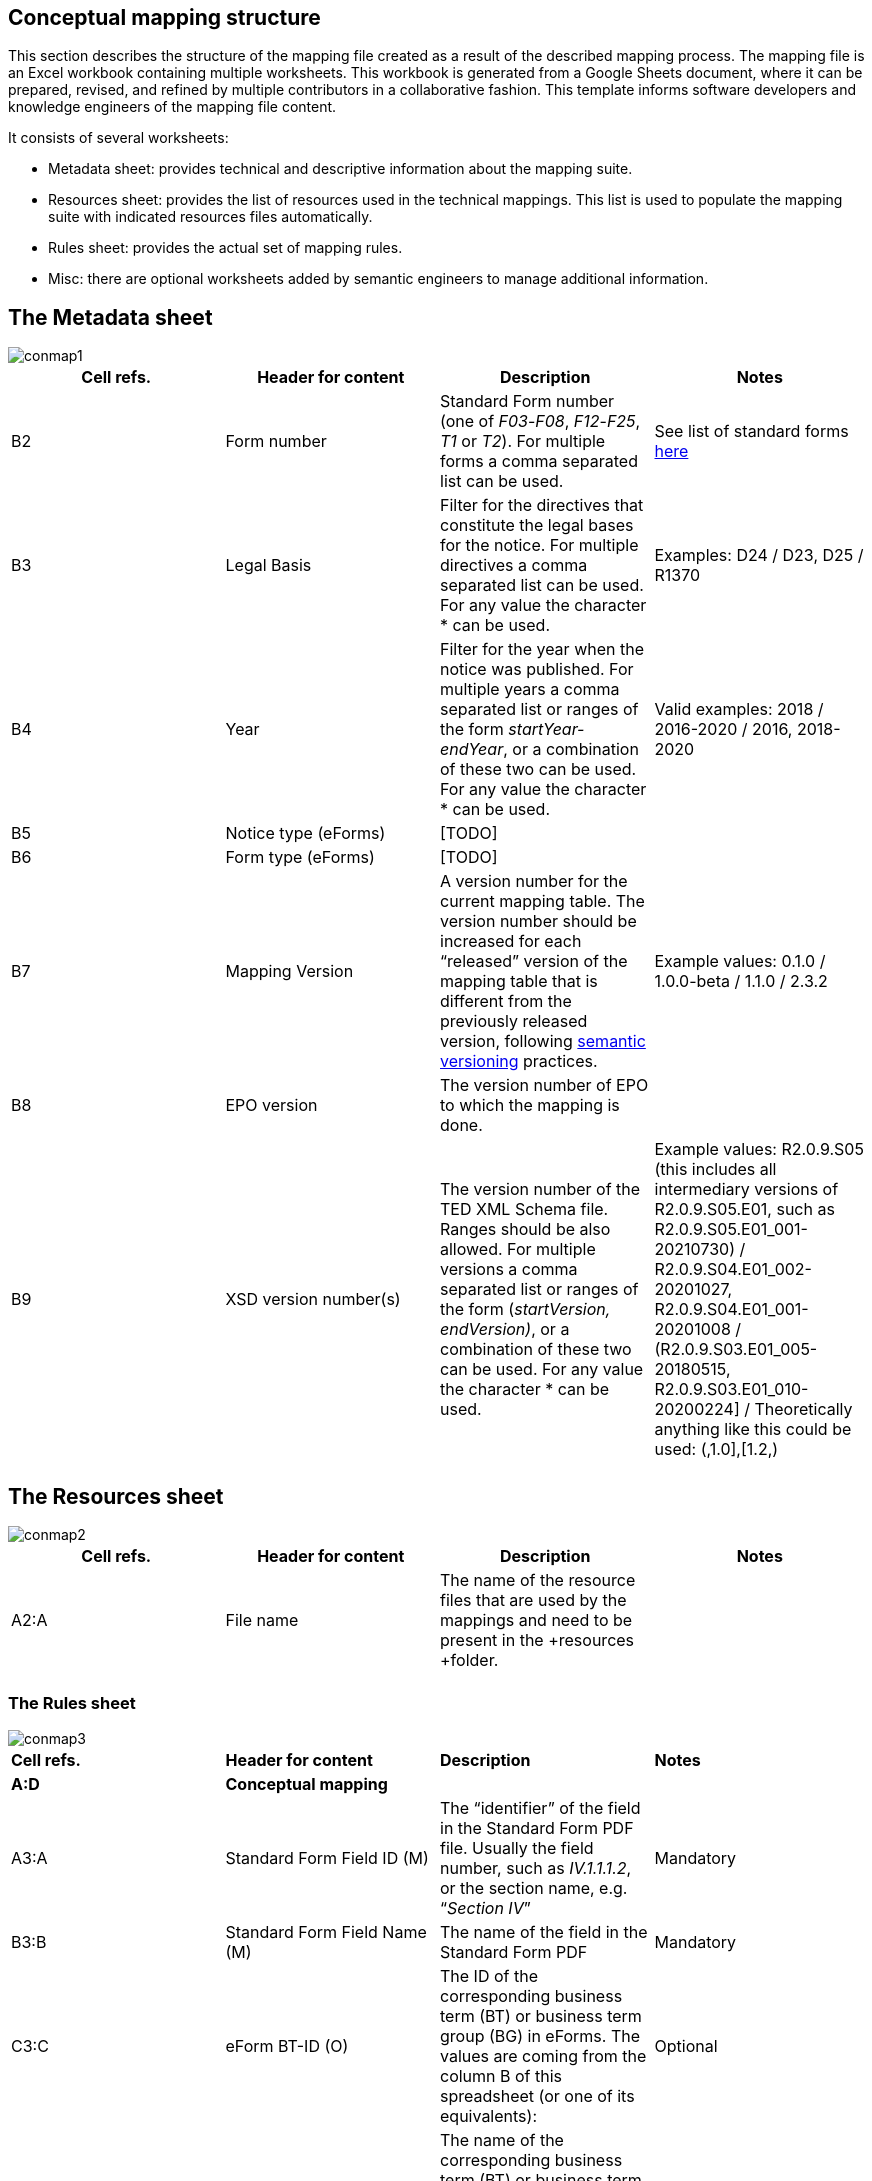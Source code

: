 [#_conceptual-mapping-structure]

== Conceptual mapping structure

This section describes the structure of the mapping file  created as a result of the described mapping process. The mapping file is an Excel workbook containing multiple worksheets. This workbook is generated from a Google Sheets document, where it can be prepared, revised, and refined by multiple contributors in a collaborative fashion.
//The template for this spreadsheet is provided https://docs.google.com/spreadsheets/d/1iSk02YD7lfPByKnBDU4Z2XiBjY6zCqMP79uyydiQxxU/edit#gid=0[here].
This template informs software developers and knowledge engineers of the mapping file content.

It consists of several worksheets:

* Metadata sheet: provides technical and descriptive information about the mapping suite.
* Resources sheet: provides the list of resources used in the technical mappings. This list is used to populate the mapping suite with indicated resources files automatically.
* Rules sheet: provides the actual set of mapping rules.
* Misc: there are optional worksheets added by semantic engineers to manage additional information.

== The Metadata sheet
image::conmap1.png[]

|===
|*Cell refs.*|*Header for content*|*Description*|*Notes*

|B2|Form number|Standard Form number (one of _F03_-_F08_, _F12_-_F25_, _T1_ or _T2_). For multiple forms a comma separated list can be used.|See list of standard forms https://simap.ted.europa.eu/standard-forms-for-public-procurement[here]
|B3|Legal Basis|Filter for the directives that constitute the legal bases for the notice. For multiple directives a comma separated list can be used. For any value the character * can be used.|Examples: D24 / D23, D25 / R1370
|B4|Year|Filter for the year when the notice was published. For multiple years a comma separated list or ranges of the form _startYear-endYear_, or a combination of these two can be used. For any value the character * can be used.|Valid examples: 2018 / 2016-2020 / 2016, 2018-2020
|B5|Notice type (eForms)|[TODO]|
|B6|Form type (eForms)|[TODO]|
|B7|Mapping Version|A version number for the current mapping table. The version number should be increased for each “released” version of the mapping table that is different from the previously released version, following https://semver.org/[semantic versioning] practices.|Example values: 0.1.0 / 1.0.0-beta / 1.1.0 / 2.3.2

|B8|EPO version|The version number of EPO to which the mapping is done.|
|B9|XSD version number(s)|The version number of the TED XML Schema file. Ranges should be also allowed. For multiple versions a comma separated list or ranges of the form (_startVersion, endVersion)_, or a combination of these two can be used. For any value the character * can be used.|Example values: R2.0.9.S05 (this includes all intermediary versions of R2.0.9.S05.E01, such as R2.0.9.S05.E01_001-20210730) /
 R2.0.9.S04.E01_002-20201027, R2.0.9.S04.E01_001-20201008 /
(R2.0.9.S03.E01_005-20180515, R2.0.9.S03.E01_010-20200224] /
Theoretically anything like this could be used: (,1.0],[1.2,)

||||
|===

== The Resources sheet

image::conmap2.png[]

|===
|*Cell refs.*|*Header for content*|*Description*|*Notes*

|A2:A|File name|The name of the resource files that are used by the mappings and need to be present in the +resources +folder.|
||||
|===


=== The Rules sheet
image::conmap3.png[]

|===
|*Cell refs.*|*Header for content*|*Description*|*Notes*
|*A:D*|*Conceptual mapping*||
|A3:A|Standard Form Field ID (M)|The “identifier” of the field in the Standard Form PDF file. Usually the field number, such as _IV.1.1.1.2_, or the section name, e.g. “_Section IV_”|Mandatory
|B3:B|Standard Form Field Name (M)|The name of the field in the Standard Form PDF|Mandatory
|C3:C|eForm BT-ID (O)|The ID of the corresponding business term (BT) or business term group (BG) in eForms. The values are coming from the column B of this spreadsheet (or one of its equivalents): |Optional
|D3:D|eForm BT Name (O)|The name of the corresponding business term (BT) or business term group (BG) in eForms. The values are coming from the column C of this spreadsheet (or one of its equivalents): |Optional
|*E:F*|*Standard form technical mapping*||
|E3:E|Base XPath (for anchoring) (M)|The “base” XPath that identifies an XML element and all of its sub-elements. It can be specified at the level of a section, or subsection, so that writing XPaths for form elements within that (sub)section will not have to repeat over and over again the “base” XPath.|Mandatory
|F3:F|Field XPath (M)|The XPath that identifies the form element, which is relative to the “base” XPath that was specified for the closest  element above this one.|Mandatory
|*G:J*|*ePO mapping*||
|G3:G|Class path (M)|Specifies the types of the resources involved in the entire “path” from the subject to the object, which “connects” the concept that represents this XML element (the object), to an RDF resource already created from previous XML elements (the subject). So, if the representation of an XML element involves the creation of the following triples:
_s p1 o1.   o1 p2 o2.   o2 p3 o._|Mandatory
|H3:H|Property path (M)|Specifies the properties involved in the entire “path” from the subject to the object, which “connects” the concept that represents this XML element (the object), to an RDF resource already created from previous XML elements (the subject). So, if the representation of an XML element involves the creation of the following triples:
_s p1 o1.   o1 p2 o2.   o2 p3 o._|Mandatory
|I3:I|Triple fingerprint (O)|[TODO]|Optional
|J3:J|Fragment fingerprint (O)|[TODO]|Optional
||||
|===

